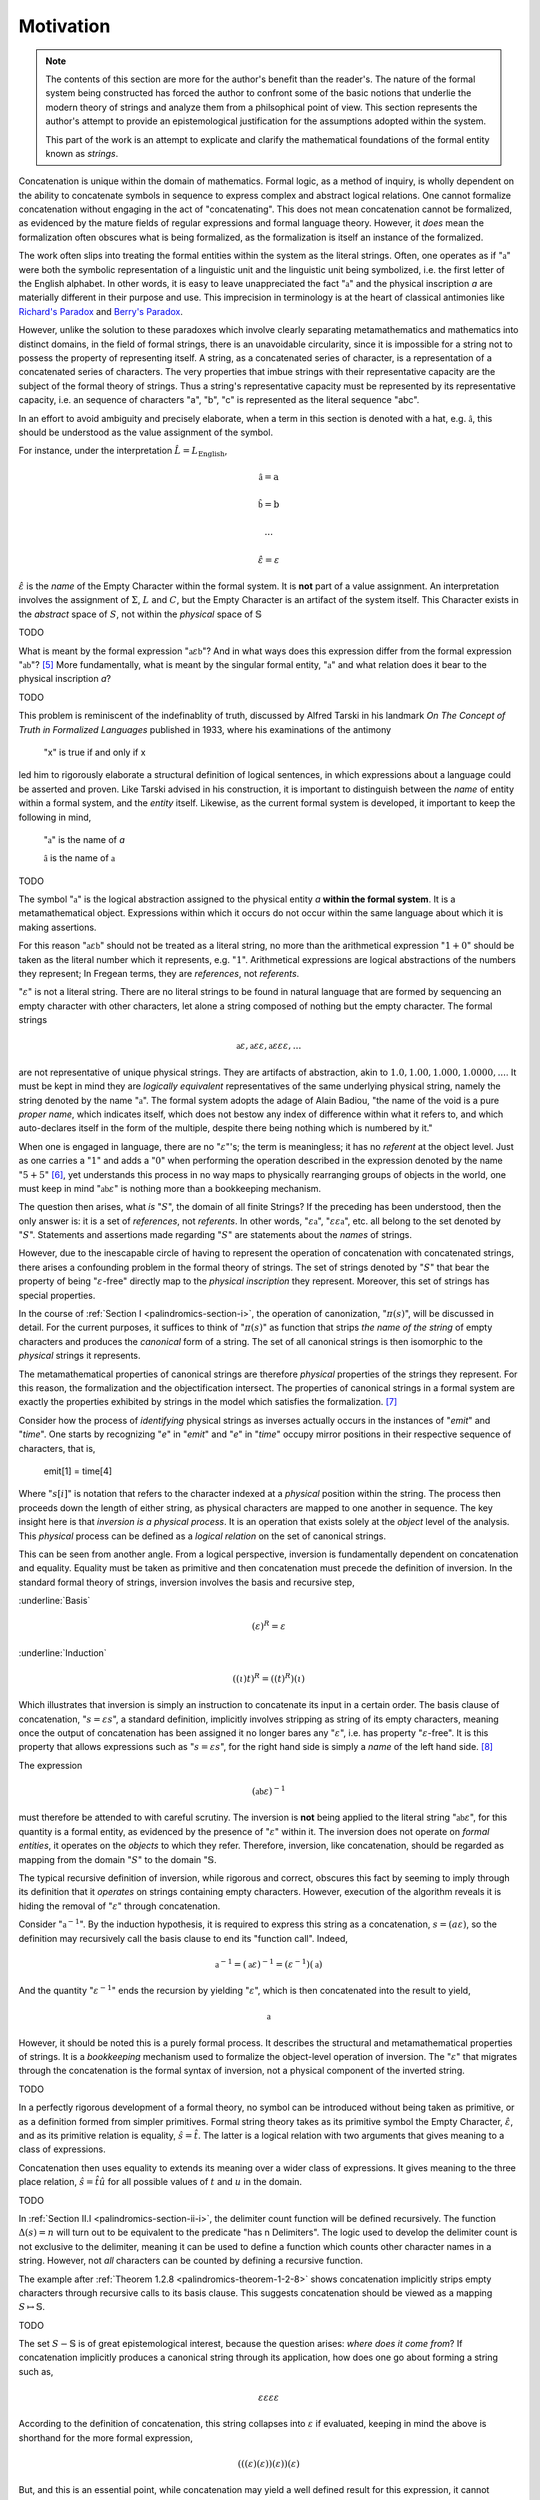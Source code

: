 .. _palindromics-motivation:

Motivation
==========

.. note::

    The contents of this section are more for the author's benefit than the reader's. The nature of the formal system being constructed has forced the author to confront some of the basic notions that underlie the modern theory of strings and analyze them from a philsophical point of view. This section represents the author's attempt to provide an epistemological justification for the assumptions adopted within the system.

    This part of the work is an attempt to explicate and clarify the mathematical foundations of the formal entity known as *strings*.

Concatenation is unique within the domain of mathematics. Formal logic, as a method of inquiry, is wholly dependent on the ability to concatenate symbols in sequence to express complex and abstract logical relations. One cannot formalize concatenation without engaging in the act of "concatenating". This does not mean concatenation cannot be formalized, as evidenced by the mature fields of regular expressions and formal language theory. However, it *does* mean the formalization often obscures what is being formalized, as the formalization is itself an instance of the formalized.

The work often slips into treating the formal entities within the system as the literal strings. Often, one operates as if ":math:`\mathfrak{a}`" were both the symbolic representation of a linguistic unit and the linguistic unit being symbolized, i.e. the first letter of the English alphabet. In other words, it is easy to leave unappreciated the fact ":math:`\mathfrak{a}`" and the physical inscription *a* are materially different in their purpose and use. This imprecision in terminology is at the heart of classical antimonies like `Richard's Paradox <http://en.wikipedia.org/wiki/Richard%27s_paradox>`_ and `Berry's Paradox <https://en.wikipedia.org/wiki/Berry_paradox>`_. 

However, unlike the solution to these paradoxes which involve clearly separating metamathematics and mathematics into distinct domains, in the field of formal strings, there is an unavoidable circularity, since it is impossible for a string not to possess the property of representing itself. A string, as a concatenated series of character, is a representation of a concatenated series of characters. The very properties that imbue strings with their representative capacity are the subject of the formal theory of strings. Thus a string's representative capacity must be represented by its representative capacity, i.e. an sequence of characters "a", "b", "c" is represented as the literal sequence "abc".

In an effort to avoid ambiguity and precisely elaborate, when a term in this section is denoted with a hat, e.g. :math:`\hat{\mathfrak{a}}`, this should be understood as the value assignment of the symbol.

For instance, under the interpretation :math:`\hat{L} = L_{\text{English}}`, 

.. math::

    \hat{\mathfrak{a}} = \text{a} 

.. math::

    \hat{\mathfrak{b}} = \text{b}

.. math::

    ...

.. math::

    \hat{\varepsilon} = \varepsilon

:math:`\hat{\varepsilon}` is the *name* of the Empty Character within the formal system. It is **not** part of a value assignment. An interpretation involves the assignment of :math:`\Sigma`, :math:`L` and :math:`C`, but the Empty Character is an artifact of the system itself. This Character exists in the *abstract* space of :math:`S`, not within the *physical* space of :math:`\mathbb{S}` 

.. .................................................................................

TODO

.. .................................................................................

What is meant by the formal expression ":math:`\mathfrak{a}\varepsilon\mathfrak{b}`"? And in what ways does this expression differ from the formal expression ":math:`\mathfrak{ab}`"? [#1]_ More fundamentally, what is meant by the singular formal entity, ":math:`\mathfrak{a}`" and what relation does it bear to the physical inscription *a*? 

.. .................................................................................

TODO

.. .................................................................................

This problem is reminiscent of the indefinablity of truth, discussed by Alfred Tarski in his landmark *On The Concept of Truth in Formalized Languages* published in 1933, where his examinations of the antimony

    "x" is true if and only if x

led him to rigorously elaborate a structural definition of logical sentences, in which expressions about a language could be asserted and proven. Like Tarski advised in his construction, it is important to distinguish between the *name* of entity within a formal system, and the *entity* itself. Likewise, as the current formal system is developed, it important to keep the following in mind,

    ":math:`\mathfrak{a}`" is the name of *a*

    :math:`\hat{\mathfrak{a}}` is the name of :math:`\mathfrak{a}`

.. .................................................................................


TODO

.. .................................................................................

The symbol ":math:`\mathfrak{a}`" is the logical abstraction assigned to the physical entity *a* **within the formal system**. It is a metamathematical object. Expressions within which it occurs do not occur within the same language about which it is making assertions.

For this reason ":math:`\mathfrak{a}\varepsilon\mathfrak{b}`" should not be treated as a literal string, no more than the arithmetical expression ":math:`1 + 0`" should be taken as the literal number which it represents, e.g. ":math:`1`". Arithmetical expressions are logical abstractions of the numbers they represent; In Fregean terms, they are *references*, not *referents*. 

":math:`\varepsilon`" is not a literal string. There are no literal strings to be found in natural language that are formed by sequencing an empty character with other characters, let alone a string composed of nothing but the empty character. The formal strings

.. math::

    \mathfrak{a}\varepsilon, \mathfrak{a}\varepsilon\varepsilon, \mathfrak{a}\varepsilon\varepsilon\varepsilon, ...

are not representative of unique physical strings. They are artifacts of abstraction, akin to :math:`1.0, 1.00, 1.000, 1.0000, ...`. It must be kept in mind they are *logically equivalent* representatives of the same underlying physical string, namely the string denoted by the name ":math:`\mathfrak{a}`". The formal system adopts the adage of Alain Badiou, "the name of the void is a pure *proper name*, which indicates itself, which does not bestow any index of difference within what it refers to, and which auto-declares itself in the form of the multiple, despite there being nothing which is numbered by it."

When one is engaged in language, there are no ":math:`\varepsilon`"'s; the term is meaningless; it has no *referent* at the object level. Just as one carries a ":math:`1`" and adds a ":math:`0`" when performing the operation described in the expression denoted by the name ":math:`5 + 5`" [#2]_, yet understands this process in no way maps to physically rearranging groups of objects in the world, one must keep in mind ":math:`\mathfrak{ab}\varepsilon`" is nothing more than a bookkeeping mechanism. 

The question then arises, what *is* ":math:`S`", the domain of all finite Strings? If the preceding has been understood, then the only answer is: it is a set of *references*, not *referents*. In other words, ":math:`\varepsilon\mathfrak{a}`", ":math:`\varepsilon\varepsilon\mathfrak{a}`", etc. all belong to the set denoted by ":math:`S`". Statements and assertions made regarding ":math:`S`" are statements about the *names* of strings. 

However, due to the inescapable circle of having to represent the operation of concatenation with concatenated strings, there arises a confounding problem in the formal theory of strings. The set of strings denoted by ":math:`S`" that bear the property of being ":math:`\varepsilon`-free" directly map to the *physical inscription* they represent. Moreover, this set of strings has special properties. 

In the course of :ref:`Section I <palindromics-section-i>`, the operation of canonization, ":math:`\pi(s)`", will be discussed in detail. For the current purposes, it suffices to think of ":math:`\pi(s)`" as function that strips *the name of the string* of empty characters and produces the *canonical* form of a string. The set of all canonical strings is then isomorphic to the *physical* strings it represents. 

The metamathematical properties of canonical strings are therefore *physical* properties of the strings they represent. For this reason, the formalization and the objectification intersect. The properties of canonical strings in a formal system are exactly the properties exhibited by strings in the model which satisfies the formalization. [#3]_

Consider how the process of *identifying* physical strings as inverses actually occurs in the instances of "*emit*" and "*time*". One starts by recognizing "*e*" in "*emit*" and "*e*" in "*time*" occupy mirror positions in their respective sequence of characters, that is,

    emit[1] = time[4]

Where ":math:`s[i]`" is notation that refers to the character indexed at a *physical* position within the string. The process then proceeds down the length of either string, as physical characters are mapped to one another in sequence. The key insight here is that *inversion is a physical process*. It is an operation that exists solely at the *object* level of the analysis. This *physical* process can be defined as a *logical relation* on the set of canonical strings. 

This can be seen from another angle. From a logical perspective, inversion is fundamentally dependent on concatenation and equality. Equality must be taken as primitive and then concatenation must precede the definition of inversion. In the standard formal theory of strings, inversion involves the basis and recursive step,

:underline:`Basis`

.. math::

    (\varepsilon)^{R} = \varepsilon 

:underline:`Induction`

.. math::

    ((\iota)t)^{R} = ((t)^{R})(\iota)

Which illustrates that inversion is simply an instruction to concatenate its input in a certain order. The basis clause of concatenation, ":math:`s = {\varepsilon}{s}`", a standard definition, implicitly involves stripping as string of its empty characters, meaning once the output of concatenation has been assigned it no longer bares any ":math:`\varepsilon`", i.e. has property ":math:`\varepsilon`-free". It is this property that allows expressions such as ":math:`s = {\varepsilon}{s}`", for the right hand side is simply a *name* of the left hand side. [#4]_

The expression

.. math::

    (\mathfrak{ab}\varepsilon)^{-1}

must therefore be attended to with careful scrutiny. The inversion is **not** being applied to the literal string ":math:`\mathfrak{ab}\varepsilon`", for this quantity is a formal entity, as evidenced by the presence of ":math:`\varepsilon`" within it. The inversion does not operate on *formal entities*, it operates on the *objects* to which they refer. Therefore, inversion, like concatenation, should be regarded as mapping from the domain ":math:`S`" to the domain ":math:`\mathbb{S}`. 

The typical recursive definition of inversion, while rigorous and correct, obscures this fact by seeming to imply through its definition that it *operates* on strings containing empty characters. However, execution of the algorithm reveals it is hiding the removal of ":math:`\varepsilon`" through concatenation.


Consider ":math:`\mathfrak{a}^{-1}`". By the induction hypothesis, it is required to express this string as a concatenation, :math:`s = ({a}{\varepsilon})`, so the definition may recursively call the basis clause to end its "function call". Indeed,

.. math::

    \mathfrak{a}^{-1} = (\mathfrak{a}\varepsilon)^{-1} = (\varepsilon^{-1})(\mathfrak{a})

And the quantity ":math:`\varepsilon^{-1}`" ends the recursion by yielding ":math:`\varepsilon`", which is then concatenated into the result to yield, 

.. math::

    \mathfrak{a}

However, it should be noted this is a purely formal process. It describes the structural and metamathematical properties of strings. It is a *bookkeeping* mechanism used to formalize the object-level operation of inversion. The ":math:`\varepsilon`" that migrates through the concatenation is the formal syntax of inversion, not a physical component of the inverted string.

.. .................................................................................

TODO

.. .................................................................................

In a perfectly rigorous development of a formal theory, no symbol can be introduced without being taken as primitive, or as a definition formed from simpler primitives. Formal string theory takes as its primitive symbol the Empty Character, :math:`\hat{\varepsilon}`, and as its primitive relation is equality, :math:`\hat{s} = \hat{t}`. The latter is a logical relation with two arguments that gives meaning to a class of expressions.

Concatenation then uses equality to extends its meaning over a wider class of expressions. It gives meaning to the three place relation, :math:`\hat{s} = \hat{t}\hat{u}` for all possible values of :math:`t` and :math:`u` in the domain.

.. .................................................................................

TODO

.. .................................................................................

In :ref:`Section II.I <palindromics-section-ii-i>`, the delimiter count function will be defined recursively. The function :math:`\Delta(s) = n` will turn out to be equivalent to the predicate "has n Delimiters". The logic used to develop the delimiter count is not exclusive to the delimiter, meaning it can be used to define a function which counts other character names in a string. However, not *all* characters can be counted by defining a recursive function.

The example after :ref:`Theorem 1.2.8 <palindromics-theorem-1-2-8>` shows concatenation implicitly strips empty characters through recursive calls to its basis clause. This suggests concatenation should be viewed as a mapping :math:`S \mapsto \mathbb{S}`.

.. .................................................................................

TODO

.. .................................................................................

The set :math:`S - \mathbb{S}` is of great epistemological interest, because the question arises: *where does it come from*? If concatenation implicitly produces a canonical string through its application, how does one go about forming a string such as, 

.. math::

    {\varepsilon}{\varepsilon}{\varepsilon}{\varepsilon} 

According to the definition of concatenation, this string collapses into :math:`\varepsilon` if evaluated, keeping in mind the above is shorthand for the more formal expression,

.. math::

    ( ( (\varepsilon) (\varepsilon) ) (\varepsilon) ) (\varepsilon)

But, and this is an essential point, while concatenation may yield a well defined result for this expression, it cannot produce this string in the same concatenation can yield a string :math:`\mathfrak{abc}`. To reiterate, there is no way to start with only an alphabet :math:`\Sigma` and :math:`\varepsilon`, and produce the string given above. Consider starting with,

.. math::

    \varepsilon

From this, an infinite number of concrete, physical inscriptions can be produced by concatenating into this string, from the left or right, a letter of the alphabet, e.g.

.. math::

    (\varepsilon)(\mathfrak{a}) = \mathfrak{a}

Where concatenation from the right follows immediately from the definition of concatenation. Concatenation from the left requires several intermediary steps (according to the :ref:`definition of concatenation <palindromics-definition-1-2-1>` adopted in this work; other formalizations differ in the particular mechanics of their definitions, but the result will be the same),

.. math::

    (\mathfrak{a})(\varepsilon)

.. .................................................................................

TODO

.. .................................................................................

.. [#1] Or :math:`\varepsilon\mathfrak{ab}`, or :math:`\mathfrak{ab}\varepsilon\varepsilon`, etc.? 

.. [#2] It should go without saying this is an artifact of the decimal representation of numbers. A different base would correspond to different addition rules, e.g. ":math:`5 + 5 = A`" in hexidecimal notation. However, the structural feature of ":math:`0`" exists in all bases, e.g. ":math:`\exists 0: x + 0 = x`" is true regardless of the physical and literal form of the algebraic abstraction ":math:`x`". This is roughly analogous to ":math:`\varepsilon`" and ":math:`\mathfrak{a}`"; the former represent a structural feature of concatenated sequences whereas the latter corresponds to a physical character within the alphabet, i.e. the "base" of the system of concatenation. Regardless of the language and alphabet, the logical structure of concatenated expressions requires a metamathematical term to play the role of identity, e.g. ":math:`\varepsilon`", whereas the characters, e.g. ":math:`\frak{a}`", are symbolic representations of physical entities.

.. [#3] One is tempted here to draw an analogy to the natural and real numbers. One never *perceives* the domain :math:`S`, only the inscribed elements of it image :math:`\mathbb{S}`, the set of canonical strings. In the same way, one never perceives the domain :math:`\mathbb{R}`, instead encountering numbers through physically distinct instances that are united by their being the same (or *possessing a common property*).  

.. [#4] One should **not** conclude from this the left hand side is a literal string and this expression has the form of a definition, i.e. "*name = definition*". In fact, ":math:`s`" is also a *name*; it the *canonical* name of the string on the right hand-side. ":math:`s = {\varepsilon}{s}`" is an expression that identifies two different *names* (*references*) as pointing to the same *object* (*referent*).